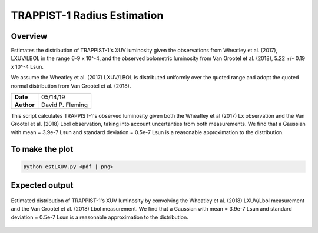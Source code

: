 TRAPPIST-1 Radius Estimation
============================

Overview
--------

Estimates the distribution of TRAPPIST-1's XUV luminosity given the observations
from Wheatley et al. (2017), LXUV/LBOL in the range 6-9 x 10^-4, and the
observed bolometric luminosity from Van Grootel et al. (2018),
5.22 +/- 0.19 x 10^-4 Lsun.

We assume the Wheatley et al. (2017) LXUV/LBOL is distributed uniformly over the
quoted range and adopt the quoted normal distribution from Van Grootel et al.
(2018).

===================   ============
**Date**              05/14/19
**Author**            David P. Fleming
===================   ============

This script calculates TRAPPIST-1's observed luminosity given both the Wheatley
et al (2017) Lx observation and the Van Grootel et al. (2018) Lbol observation,
taking into account uncertanties from both measurements. We find that a Gaussian
with mean = 3.9e-7 Lsun and standard deviation = 0.5e-7 Lsun is a reasonable
approximation to the distribution.

To make the plot
----------------

.. code-block:: bash

    python estLXUV.py <pdf | png>


Expected output
---------------

.. figure:: lxuv.png
   :width: 200px
   :align: center

   Estimated distribution of TRAPPIST-1's XUV luminosity by convolving the
   Wheatley et al. (2018) LXUV/Lbol measurement and the Van Grootel et al. (2018)
   Lbol measurement. We find that a Gaussian with mean = 3.9e-7 Lsun and
   standard deviation = 0.5e-7 Lsun is a reasonable approximation to the
   distribution.
